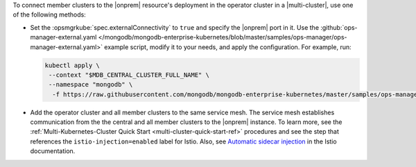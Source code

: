 To connect member clusters to the |onprem| resource's deployment in the
operator cluster in a |multi-cluster|, use one of the following methods:

- Set the :opsmgrkube:`spec.externalConnectivity` to ``true`` and specify
  the |onprem| port in it. Use the :github:`ops-manager-external.yaml
  </mongodb/mongodb-enterprise-kubernetes/blob/master/samples/ops-manager/ops-manager-external.yaml>`
  example script, modify it to your needs, and apply the configuration.
  For example, run:

  .. code-block:: sh

     kubectl apply \
      --context "$MDB_CENTRAL_CLUSTER_FULL_NAME" \
      --namespace "mongodb" \
       -f https://raw.githubusercontent.com/mongodb/mongodb-enterprise-kubernetes/master/samples/ops-manager/ops-manager-external.yaml

- Add the operator cluster and all member clusters to the same service mesh.
  The service mesh establishes communication from the the central and all
  member clusters to the |onprem| instance. To learn more, see the
  :ref:`Multi-Kubernetes-Cluster Quick Start <multi-cluster-quick-start-ref>`
  procedures and see the step that references the ``istio-injection=enabled``
  label for Istio. Also, see `Automatic sidecar injection
  <https://istio.io/latest/docs/setup/additional-setup/sidecar-injection/#automatic-sidecar-injection>`__
  in the Istio documentation.
